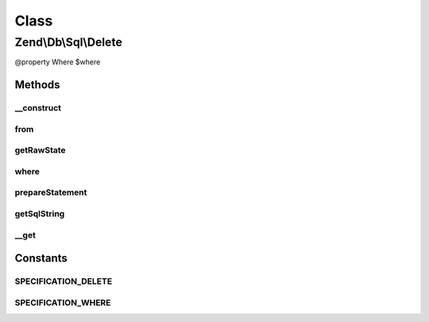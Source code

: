.. Db/Sql/Delete.php generated using docpx on 01/30/13 03:02pm


Class
*****

Zend\\Db\\Sql\\Delete
=====================

@property Where $where

Methods
-------

__construct
+++++++++++

.. function:: __construct()


    Constructor

    :param null|string|TableIdentifier: 



from
++++

.. function:: from()


    Create from statement

    :param string|TableIdentifier: 

    :rtype: Delete 



getRawState
+++++++++++

.. function:: getRawState()



where
+++++

.. function:: where()


    Create where clause

    :param Where|\Closure|string|array: 
    :param string: One of the OP_* constants from Predicate\PredicateSet

    :rtype: Delete 



prepareStatement
++++++++++++++++

.. function:: prepareStatement()


    Prepare the delete statement

    :param AdapterInterface: 
    :param StatementContainerInterface: 

    :rtype: void 



getSqlString
++++++++++++

.. function:: getSqlString()


    Get the SQL string, based on the platform
    
    Platform defaults to Sql92 if none provided

    :param null|PlatformInterface: 

    :rtype: string 



__get
+++++

.. function:: __get()


    Property overloading
    
    Overloads "where" only.

    :param string: 

    :rtype: mixed 





Constants
---------

SPECIFICATION_DELETE
++++++++++++++++++++

SPECIFICATION_WHERE
+++++++++++++++++++

